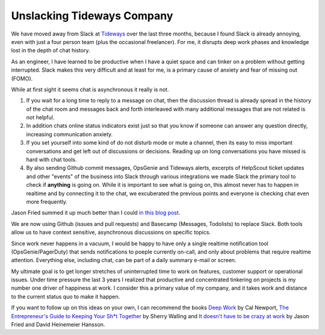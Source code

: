 Unslacking Tideways Company
===========================

We have moved away from Slack at `Tideways <https://tideways.com>`_ over the
last three months, because I found Slack is already annoying, even with just a
four person team (plus the occasional freelancer). For me, it disrupts deep
work phases and knowledge lost in the depth of chat history.

As an engineer, I have learned to be productive when I have a quiet space and
can tinker on a problem without getting interrupted. Slack makes this very
difficult and at least for me, is a primary cause of anxiety and fear of
missing out (FOMO).

While at first sight it seems chat is asynchronous it really is not.

1. If you wait for a long time to reply to a message on chat, then the
   discussion thread is already spread in the history of the chat room and
   messages back and forth interleaved with many additional messages that are
   not related is not helpful.
2. In addition chats online status indicators exist just so that you know
   if someone can answer any question directly, increasing communication
   anxiety.
3. If you set yourself into some kind of do not disturb mode or mute a channel,
   then its easy to miss important conversations and get left out of
   discussions or decisions. Reading up on long conversations you have missed
   is hard with chat tools.
4. By also sending Github commit messages, OpsGenie and Tideways alerts,
   excerpts of HelpScout ticket updates and other "events" of the business into
   Slack through various integrations we made Slack the primary tool to check
   if **anything** is going on. While it is important to see what is going on,
   this almost never has to happen in realtime and by connecting it to the
   chat, we excuberated the previous points and everyone is checking chat even
   more frequently.

Jason Fried summed it up much better than I could `in this blog post
<https://m.signalvnoise.com/is-group-chat-making-you-sweat-744659addf7d>`_.

We are now using Github (issues and pull requests) and Basecamp (Messages,
Todolists) to replace Slack. Both tools allow us to have context sensitive,
asynchronous discussions on specific topics.

Since work never happens in a vacuum, I would be happy to have only a
single realtime notification tool (OpsGenie/PagerDuty) that sends notifications
to poeple currently on-call, and only about problems that require realtime
attention. Everything else, including chat, can be part of a daily summary
e-mail or screen.

My ultimate goal is to get longer stretches of uninterrupted time to work on
features, customer support or operational issues. Under time pressure the last
3 years I realized that productive and concentrated tinkering on projects is my
number one driver of happiness at work. I consider this a primary value of my
company, and it takes work and distance to the current status quo to make it
happen.

If you want to follow up on this ideas on your own, I can recommend the books
`Deep Work <http://calnewport.com/books/deep-work/>`_ by Cal Newport, `The
Entrepreneur's Guide to Keeping Your Sh*t Together
<https://zenfounder.com/products/entrepreneurs-guide-keeping-st-together/">`_
by Sherry Walling and `It doesn't have to be crazy at work
<https://basecamp.com/books/calm>`_ by Jason Fried and David Heinemeier
Hansson.

.. author:: default
.. categories:: none
.. tags:: Bootstrapping, DeepWork
.. comments::
